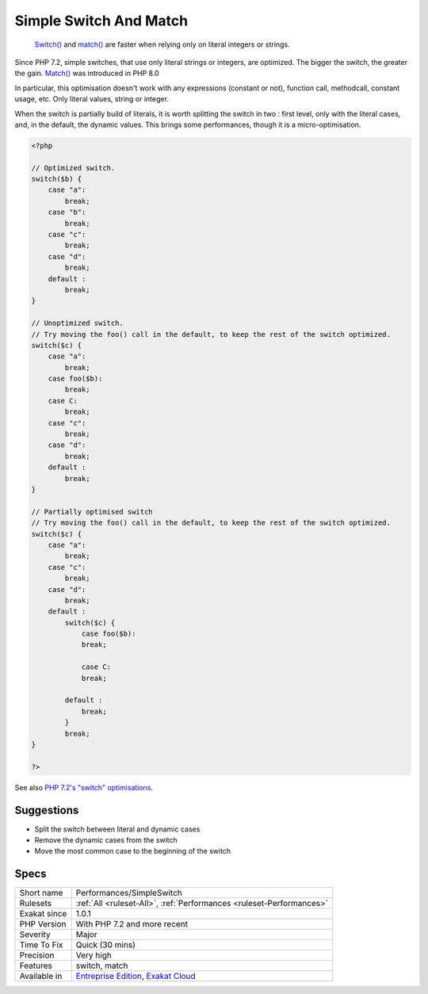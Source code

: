 .. _performances-simpleswitch:

.. _simple-switch-and-match:

Simple Switch And Match
+++++++++++++++++++++++

  `Switch() <https://www.php.net/manual/en/control-structures.switch.php>`_ and `match() <https://www.php.net/manual/en/control-structures.match.php>`_ are faster when relying only on literal integers or strings.

Since PHP 7.2, simple switches, that use only literal strings or integers, are optimized. The bigger the switch, the greater the gain.
`Match() <https://www.php.net/manual/en/control-structures.match.php>`_ was introduced in PHP 8.0

In particular, this optimisation doesn't work with any expressions (constant or not), function call, methodcall, constant usage, etc. Only literal values, string or integer.

When the switch is partially build of literals, it is worth splitting the switch in two : first level, only with the literal cases, and, in the default, the dynamic values. This brings some performances, though it is a micro-optimisation. 


.. code-block:: php
   
   <?php
   
   // Optimized switch. 
   switch($b) {
       case "a":
           break;
       case "b":
           break;
       case "c":
           break;
       case "d":
           break;
       default :
           break;
   }
   
   // Unoptimized switch. 
   // Try moving the foo() call in the default, to keep the rest of the switch optimized.
   switch($c) {
       case "a":
           break;
       case foo($b):
           break;
       case C:
           break;
       case "c":
           break;
       case "d":
           break;
       default :
           break;
   }
   
   // Partially optimised switch
   // Try moving the foo() call in the default, to keep the rest of the switch optimized.
   switch($c) {
       case "a":
           break;
       case "c":
           break;
       case "d":
           break;
       default :
           switch($c) {
               case foo($b):
               break;
   
               case C:
               break;
   
           default :
               break;
           }
           break;
   }
   
   ?>

See also `PHP 7.2's "switch" optimisations <https://derickrethans.nl/php7.2-switch.html>`_.


Suggestions
___________

* Split the switch between literal and dynamic cases
* Remove the dynamic cases from the switch
* Move the most common case to the beginning of the switch




Specs
_____

+--------------+-------------------------------------------------------------------------------------------------------------------------+
| Short name   | Performances/SimpleSwitch                                                                                               |
+--------------+-------------------------------------------------------------------------------------------------------------------------+
| Rulesets     | :ref:`All <ruleset-All>`, :ref:`Performances <ruleset-Performances>`                                                    |
+--------------+-------------------------------------------------------------------------------------------------------------------------+
| Exakat since | 1.0.1                                                                                                                   |
+--------------+-------------------------------------------------------------------------------------------------------------------------+
| PHP Version  | With PHP 7.2 and more recent                                                                                            |
+--------------+-------------------------------------------------------------------------------------------------------------------------+
| Severity     | Major                                                                                                                   |
+--------------+-------------------------------------------------------------------------------------------------------------------------+
| Time To Fix  | Quick (30 mins)                                                                                                         |
+--------------+-------------------------------------------------------------------------------------------------------------------------+
| Precision    | Very high                                                                                                               |
+--------------+-------------------------------------------------------------------------------------------------------------------------+
| Features     | switch, match                                                                                                           |
+--------------+-------------------------------------------------------------------------------------------------------------------------+
| Available in | `Entreprise Edition <https://www.exakat.io/entreprise-edition>`_, `Exakat Cloud <https://www.exakat.io/exakat-cloud/>`_ |
+--------------+-------------------------------------------------------------------------------------------------------------------------+


